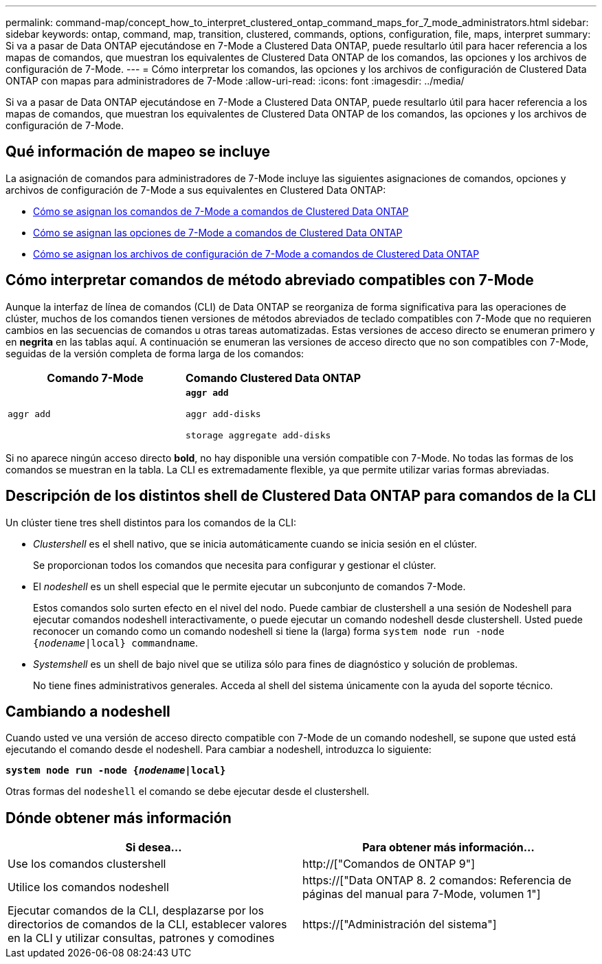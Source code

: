 ---
permalink: command-map/concept_how_to_interpret_clustered_ontap_command_maps_for_7_mode_administrators.html 
sidebar: sidebar 
keywords: ontap, command, map, transition, clustered, commands, options, configuration, file, maps, interpret 
summary: Si va a pasar de Data ONTAP ejecutándose en 7-Mode a Clustered Data ONTAP, puede resultarlo útil para hacer referencia a los mapas de comandos, que muestran los equivalentes de Clustered Data ONTAP de los comandos, las opciones y los archivos de configuración de 7-Mode. 
---
= Cómo interpretar los comandos, las opciones y los archivos de configuración de Clustered Data ONTAP con mapas para administradores de 7-Mode
:allow-uri-read: 
:icons: font
:imagesdir: ../media/


[role="lead"]
Si va a pasar de Data ONTAP ejecutándose en 7-Mode a Clustered Data ONTAP, puede resultarlo útil para hacer referencia a los mapas de comandos, que muestran los equivalentes de Clustered Data ONTAP de los comandos, las opciones y los archivos de configuración de 7-Mode.



== Qué información de mapeo se incluye

La asignación de comandos para administradores de 7-Mode incluye las siguientes asignaciones de comandos, opciones y archivos de configuración de 7-Mode a sus equivalentes en Clustered Data ONTAP:

* xref:reference_how_7_mode_commands_map_to_clustered_ontap_commands.adoc[Cómo se asignan los comandos de 7-Mode a comandos de Clustered Data ONTAP]
* xref:reference_how_7_mode_options_map_to_clustered_ontap_commands.adoc[Cómo se asignan las opciones de 7-Mode a comandos de Clustered Data ONTAP]
* xref:reference_how_7_mode_configuration_files_map_to_clustered_ontap_commands.adoc[Cómo se asignan los archivos de configuración de 7-Mode a comandos de Clustered Data ONTAP]




== Cómo interpretar comandos de método abreviado compatibles con 7-Mode

Aunque la interfaz de línea de comandos (CLI) de Data ONTAP se reorganiza de forma significativa para las operaciones de clúster, muchos de los comandos tienen versiones de métodos abreviados de teclado compatibles con 7-Mode que no requieren cambios en las secuencias de comandos u otras tareas automatizadas. Estas versiones de acceso directo se enumeran primero y en *negrita* en las tablas aquí. A continuación se enumeran las versiones de acceso directo que no son compatibles con 7-Mode, seguidas de la versión completa de forma larga de los comandos:

|===
| Comando 7-Mode | Comando Clustered Data ONTAP 


 a| 
`aggr add`
 a| 
`*aggr add*`

`aggr add-disks`

`storage aggregate add-disks`

|===
Si no aparece ningún acceso directo *bold*, no hay disponible una versión compatible con 7-Mode. No todas las formas de los comandos se muestran en la tabla. La CLI es extremadamente flexible, ya que permite utilizar varias formas abreviadas.



== Descripción de los distintos shell de Clustered Data ONTAP para comandos de la CLI

Un clúster tiene tres shell distintos para los comandos de la CLI:

* _Clustershell_ es el shell nativo, que se inicia automáticamente cuando se inicia sesión en el clúster.
+
Se proporcionan todos los comandos que necesita para configurar y gestionar el clúster.

* El _nodeshell_ es un shell especial que le permite ejecutar un subconjunto de comandos 7-Mode.
+
Estos comandos solo surten efecto en el nivel del nodo. Puede cambiar de clustershell a una sesión de Nodeshell para ejecutar comandos nodeshell interactivamente, o puede ejecutar un comando nodeshell desde clustershell. Usted puede reconocer un comando como un comando nodeshell si tiene la (larga) forma `system node run -node {_nodename_|local} commandname`.

* _Systemshell_ es un shell de bajo nivel que se utiliza sólo para fines de diagnóstico y solución de problemas.
+
No tiene fines administrativos generales. Acceda al shell del sistema únicamente con la ayuda del soporte técnico.





== Cambiando a nodeshell

Cuando usted ve una versión de acceso directo compatible con 7-Mode de un comando nodeshell, se supone que usted está ejecutando el comando desde el nodeshell. Para cambiar a nodeshell, introduzca lo siguiente:

`*system node run -node {_nodename_|local}*`

Otras formas del `nodeshell` el comando se debe ejecutar desde el clustershell.



== Dónde obtener más información

|===
| Si desea... | Para obtener más información... 


 a| 
Use los comandos clustershell
 a| 
http://["Comandos de ONTAP 9"]



 a| 
Utilice los comandos nodeshell
 a| 
https://["Data ONTAP 8. 2 comandos: Referencia de páginas del manual para 7-Mode, volumen 1"]



 a| 
Ejecutar comandos de la CLI, desplazarse por los directorios de comandos de la CLI, establecer valores en la CLI y utilizar consultas, patrones y comodines
 a| 
https://["Administración del sistema"]

|===